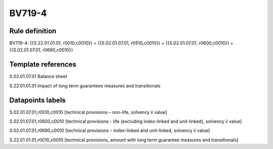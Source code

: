 =======
BV719-4
=======

Rule definition
---------------

BV719-4: {{S.22.01.01.01, r0010,c0010}} = {{S.02.01.07.01, r0510,c0010}} + {{S.02.01.07.01, r0600,c0010}} + {{S.02.01.07.01, r0690,c0010}}


Template references
-------------------

S.02.01.07.01 Balance sheet

S.22.01.01.01 Impact of long term guarantees measures and transitionals


Datapoints labels
-----------------

S.02.01.07.01,r0510,c0010 [technical provisions – non-life, solvency ii value]

S.02.01.07.01,r0600,c0010 [technical provisions - life (excluding index-linked and unit-linked), solvency ii value]

S.02.01.07.01,r0690,c0010 [technical provisions – index-linked and unit-linked, solvency ii value]

S.22.01.01.01,r0010,c0010 [technical provisions, amount with long term guarantee measures and transitionals]



